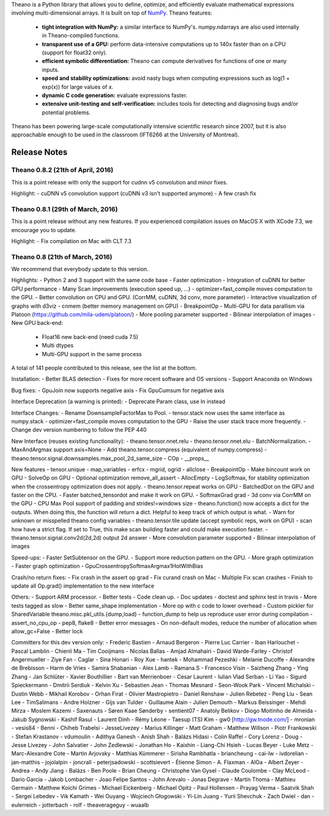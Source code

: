 Theano is a Python library that allows you to define, optimize, and efficiently evaluate mathematical expressions involving multi-dimensional arrays. It is built on top of NumPy_. Theano features:

 * **tight integration with NumPy:** a similar interface to NumPy's. numpy.ndarrays are also used internally in Theano-compiled functions.
 * **transparent use of a GPU:** perform data-intensive computations up to 140x faster than on a CPU (support for float32 only).
 * **efficient symbolic differentiation:** Theano can compute derivatives for functions of one or many inputs.
 * **speed and stability optimizations:** avoid nasty bugs when computing expressions such as log(1 + exp(x)) for large values of x.
 * **dynamic C code generation:** evaluate expressions faster.
 * **extensive unit-testing and self-verification:** includes tools for detecting and diagnosing bugs and/or potential problems.

Theano has been powering large-scale computationally intensive scientific
research since 2007, but it is also approachable enough to be used in the
classroom (IFT6266 at the University of Montreal).

.. _NumPy: http://numpy.scipy.org/


=============
Release Notes
=============


Theano 0.8.2 (21th of April, 2016)
==================================

This is a point release with only the support for cudnn v5 convolution
and minor fixes.

Highlight:
- cuDNN v5 convolution support (cuDNN v3 isn't supported anymore)
- A few crash fix

Theano 0.8.1 (29th of March, 2016)
==================================

This is a point release without any new features.
If you experienced compilation issues on MacOS X with XCode 7.3, we
encourage you to update.

Highlight:
- Fix compilation on Mac with CLT 7.3


Theano 0.8 (21th of March, 2016)
================================

We recommend that everybody update to this version.

Highlights:
- Python 2 and 3 support with the same code base
- Faster optimization
- Integration of cuDNN for better GPU performance
- Many Scan improvements (execution speed up, ...)
- optimizer=fast_compile moves computation to the GPU.
- Better convolution on CPU and GPU. (CorrMM, cuDNN, 3d conv, more parameter)
- Interactive visualization of graphs with d3viz
- cnmem (better memory management on GPU)
- BreakpointOp
- Multi-GPU for data parallism via Platoon (https://github.com/mila-udem/platoon/)
- More pooling parameter supported
- Bilinear interpolation of images
- New GPU back-end:

   * Float16 new back-end (need cuda 7.5)
   * Multi dtypes
   * Multi-GPU support in the same process


A total of 141 people contributed to this release, see the list at the bottom.


Installation:
- Better BLAS detection
- Fixes for more recent software and OS versions
- Support Anaconda on Windows

Bug fixes:
- GpuJoin now supports negative axis
- Fix GpuCumsum for negative axis

Interface Deprecation (a warning is printed):
- Deprecate Param class, use In instead

Interface Changes:
- Rename DownsampleFactorMax to Pool.
- tensor.stack now uses the same interface as numpy.stack
- optimizer=fast_compile moves computation to the GPU
- Raise the user stack trace more frequently.
- Change dev version numbering to follow the PEP 440


New Interface (reuses existing functionality):
- theano.tensor.nnet.relu
- theano.tensor.nnet.elu
- BatchNormalization.
- MaxAndArgmax support axis=None
- Add theano.tensor.compress (equivalent of numpy.compress)
- theano.tensor.signal.downsamples.max_pool_2d_same_size
- COp
- __props__

New features
- tensor.unique
- map_variables
- erfcx
- mgrid, ogrid
- allclose
- BreakpointOp
- Make bincount work on GPU
- SolveOp on GPU
- Optional optimization remove_all_assert
- AllocEmpty
- LogSoftmax, for stability optimization when the crossentropy optimization does not apply.
- theano.tensor.repeat works on GPU
- BatchedDot on the GPU and faster on the CPU.
- Faster batched_tensordot and make it work on GPU.
- SoftmaxGrad grad
- 3d conv via CorrMM on the GPU
- CPU Max Pool support of padding and strides!=windows size
- theano.function() now accepts a dict for the outputs. When doing this, the function will return a dict. Helpful to keep track of which output is what.
- Warn for unknown or misspelled theano config variables
- theano.tensor.tile update (accept symbolic reps, work on GPU)
- scan how have a strict flag. If set to True, this make scan building faster and could make execution faster.
- theano.tensor.signal.conv2d(2d,2d) output 2d answer
- More convolution parameter supported
- Bilinear interpolation of images


Speed-ups:
- Faster SetSubtensor on the GPU.
- Support more reduction pattern on the GPU.
- More graph optimization
- Faster graph optimization
- GpuCrossentropySoftmaxArgmax1HotWithBias


Crash/no return fixes:
- Fix crash in the assert op grad
- Fix curand crash on Mac
- Multiple Fix scan crashes
- Finish to update all Op.grad() implementation to the new interface

Others:
- Support ARM processor.
- Better tests
- Code clean up.
- Doc updates
- doctest and sphinx test in travis
- More tests tagged as slow
- Better same_shape implementation
- More op with c code to lower overhead
- Custom pickler for SharedVariable theano.misc.pkl_utils.{dump,load}
- function_dump to help us reproduce user error during compilation
- assert_no_cpu_op
- pep8, flake8
- Better error messages
- On non-default modes, reduce the number of allocation when allow_gc=False
- Better lock


Committers for this dev version only:
- Frederic Bastien
- Arnaud Bergeron
- Pierre Luc Carrier
- Iban Harlouchet
- Pascal Lamblin
- Chienli Ma
- Tim Cooijmans
- Nicolas Ballas
- Amjad Almahairi
- David Warde-Farley
- Christof Angermueller
- Ziye Fan
- Caglar
- Sina Honari
- Roy Xue
- hantek
- Mohammad Pezeshki
- Melanie Ducoffe
- Alexandre de Brebisson
- Harm de Vries
- Samira Shabanian
- Alex Lamb
- Ramana.S
- Francesco Visin
- Saizheng Zhang
- Ying Zhang
- Jan Schlüter
- Xavier Bouthillier
- Bart van Merrienboer
- Cesar Laurent
- Iulian Vlad Serban
- Li Yao
- Sigurd Spieckermann
- Dmitrii Serdiuk
- Kelvin Xu
- Sebastien Jean
- Thomas Mesnard
- Seon-Wook Park
- Vincent Michalski
- Dustin Webb
- Mikhail Korobov
- Orhan Firat
- Olivier Mastropietro
- Daniel Renshaw
- Julien Rebetez
- Peng Liu
- Sean Lee
- TimSalimans
- Andre Holzner
- Gijs van Tulder
- Guillaume Alain
- Julien Demouth
- Markus Beissinger
- Mehdi Mirza
- Moslem Kazemi
- Saxenauts
- Søren Kaae Sønderby
- sentient07
- Anatoly Belikov
- Diogo Moitinho de Almeida
- Jakub Sygnowski
- Kashif Rasul
- Laurent Dinh
- Rémy Léone
- Taesup (TS) Kim
- gw0 [http://gw.tnode.com/]
- mronian
- vesis84
- Benni
- Chiheb Trabelsi
- JesseLivezey
- Marius Killinger
- Matt Graham
- Matthew Willson
- Piotr Frankowski
- Stefan Krastanov
- vdumoulin
- Adithya Ganesh
- Anish Shah
- Balázs Hidasi
- Colin Raffel
- Cory Lorenz
- Doug
- Jesse Livezey
- John Salvatier
- John Zedlewski
- Jonathan Ho
- Kaixhin
- Liang-Chi Hsieh
- Lucas Beyer
- Luke Metz
- Marc-Alexandre Cote
- Martin Arjovsky
- Matthias Kümmerer
- Sirisha Rambhatla
- briancheung
- cai-lw
- ivdorelian
- jan-matthis
- jojolalpin
- joncrall
- peterjsadowski
- scottsievert
- Étienne Simon
- A. Flaxman
- AlOa
- Albert Zeyer
- Andrea
- Andy Jiang
- Balázs
- Ben Poole
- Brian Cheung
- Christophe Van Gysel
- Claude Coulombe
- Clay McLeod
- Dario Garcia
- Jakob Lombacher
- Joao Felipe Santos
- John Arevalo
- Jonas Degrave
- Martin Thoma
- Mathieu Germain
- Matthew Koichi Grimes
- Michael Eickenberg
- Michael Opitz
- Paul Hollensen
- Prayag Verma
- Saatvik Shah
- Sergei Lebedev
- Vik Kamath
- Wei Ouyang
- Wojciech Głogowski
- Yi-Lin Juang
- Yurii Shevchuk
- Zach Dwiel
- dan
- eulerreich
- jotterbach
- rolf
- theaverageguy
- wuaalb


